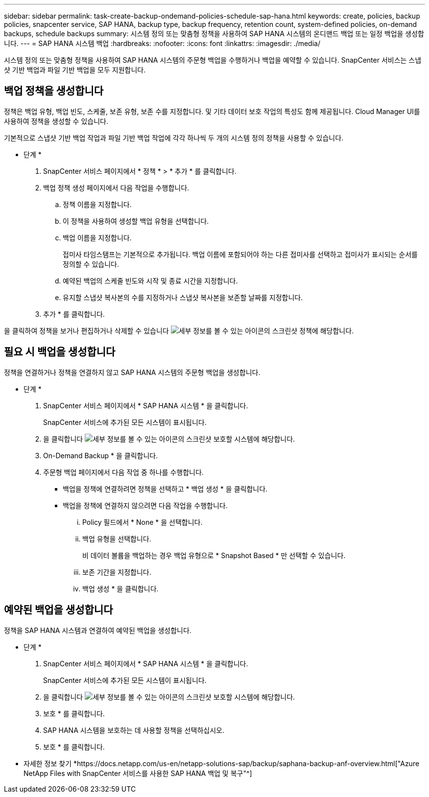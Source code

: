 ---
sidebar: sidebar 
permalink: task-create-backup-ondemand-policies-schedule-sap-hana.html 
keywords: create, policies, backup policies, snapcenter service, SAP HANA, backup type, backup frequency, retention count, system-defined policies, on-demand backups, schedule backups 
summary: 시스템 정의 또는 맞춤형 정책을 사용하여 SAP HANA 시스템의 온디맨드 백업 또는 일정 백업을 생성합니다. 
---
= SAP HANA 시스템 백업
:hardbreaks:
:nofooter: 
:icons: font
:linkattrs: 
:imagesdir: ./media/


[role="lead"]
시스템 정의 또는 맞춤형 정책을 사용하여 SAP HANA 시스템의 주문형 백업을 수행하거나 백업을 예약할 수 있습니다. SnapCenter 서비스는 스냅샷 기반 백업과 파일 기반 백업을 모두 지원합니다.



== 백업 정책을 생성합니다

정책은 백업 유형, 백업 빈도, 스케줄, 보존 유형, 보존 수를 지정합니다. 및 기타 데이터 보호 작업의 특성도 함께 제공됩니다. Cloud Manager UI를 사용하여 정책을 생성할 수 있습니다.

기본적으로 스냅샷 기반 백업 작업과 파일 기반 백업 작업에 각각 하나씩 두 개의 시스템 정의 정책을 사용할 수 있습니다.

* 단계 *

. SnapCenter 서비스 페이지에서 * 정책 * > * 추가 * 를 클릭합니다.
. 백업 정책 생성 페이지에서 다음 작업을 수행합니다.
+
.. 정책 이름을 지정합니다.
.. 이 정책을 사용하여 생성할 백업 유형을 선택합니다.
.. 백업 이름을 지정합니다.
+
접미사 타임스탬프는 기본적으로 추가됩니다. 백업 이름에 포함되어야 하는 다른 접미사를 선택하고 접미사가 표시되는 순서를 정의할 수 있습니다.

.. 예약된 백업의 스케줄 빈도와 시작 및 종료 시간을 지정합니다.
.. 유지할 스냅샷 복사본의 수를 지정하거나 스냅샷 복사본을 보존할 날짜를 지정합니다.


. 추가 * 를 클릭합니다.


을 클릭하여 정책을 보거나 편집하거나 삭제할 수 있습니다 image:screenshot-anf-view-system.png["세부 정보를 볼 수 있는 아이콘의 스크린샷"] 정책에 해당합니다.



== 필요 시 백업을 생성합니다

정책을 연결하거나 정책을 연결하지 않고 SAP HANA 시스템의 주문형 백업을 생성합니다.

* 단계 *

. SnapCenter 서비스 페이지에서 * SAP HANA 시스템 * 을 클릭합니다.
+
SnapCenter 서비스에 추가된 모든 시스템이 표시됩니다.

. 을 클릭합니다 image:screenshot-anf-view-system.png["세부 정보를 볼 수 있는 아이콘의 스크린샷"] 보호할 시스템에 해당합니다.
. On-Demand Backup * 을 클릭합니다.
. 주문형 백업 페이지에서 다음 작업 중 하나를 수행합니다.
+
** 백업을 정책에 연결하려면 정책을 선택하고 * 백업 생성 * 을 클릭합니다.
** 백업을 정책에 연결하지 않으려면 다음 작업을 수행합니다.
+
... Policy 필드에서 * None * 을 선택합니다.
... 백업 유형을 선택합니다.
+
비 데이터 볼륨을 백업하는 경우 백업 유형으로 * Snapshot Based * 만 선택할 수 있습니다.

... 보존 기간을 지정합니다.
... 백업 생성 * 을 클릭합니다.








== 예약된 백업을 생성합니다

정책을 SAP HANA 시스템과 연결하여 예약된 백업을 생성합니다.

* 단계 *

. SnapCenter 서비스 페이지에서 * SAP HANA 시스템 * 을 클릭합니다.
+
SnapCenter 서비스에 추가된 모든 시스템이 표시됩니다.

. 을 클릭합니다 image:screenshot-anf-view-system.png["세부 정보를 볼 수 있는 아이콘의 스크린샷"] 보호할 시스템에 해당합니다.
. 보호 * 를 클릭합니다.
. SAP HANA 시스템을 보호하는 데 사용할 정책을 선택하십시오.
. 보호 * 를 클릭합니다.


* 자세한 정보 찾기 *https://docs.netapp.com/us-en/netapp-solutions-sap/backup/saphana-backup-anf-overview.html["Azure NetApp Files with SnapCenter 서비스를 사용한 SAP HANA 백업 및 복구"^]
